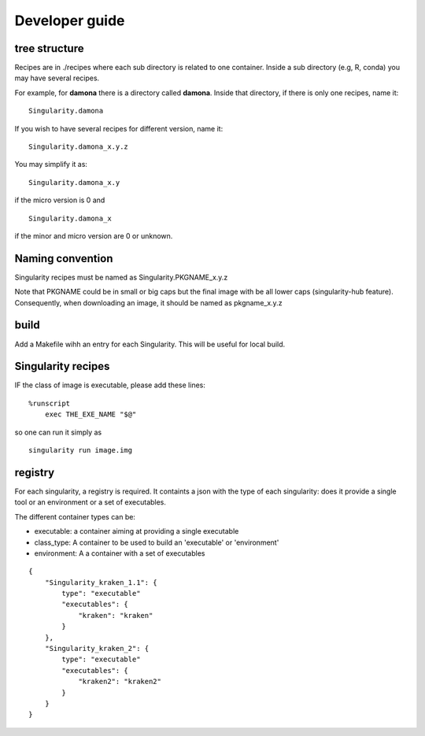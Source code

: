 Developer guide
===============

tree structure
--------------

Recipes are in ./recipes where each sub directory is related to one container. 
Inside a sub directory (e.g, R, conda) you may have several recipes. 

For example, for **damona** there is a directory called **damona**. Inside that
directory, if there is only one recipes, name it::

   Singularity.damona

If you wish to have several recipes for different version, name it::

   Singularity.damona_x.y.z

You may simplify it as::

   Singularity.damona_x.y

if the micro version is 0 and ::

   Singularity.damona_x

if the minor and micro version are 0 or unknown.

Naming convention
-----------------

Singularity recipes must be named as Singularity.PKGNAME_x.y.z

Note that PKGNAME could be in small or big caps but the final image with be all
lower caps (singularity-hub feature). Consequently, when downloading an image,
it should be named as pkgname_x.y.z

build
-----

Add a Makefile wihh an entry for each Singularity. This will be useful for local
build.

Singularity recipes
--------------------

IF the class of image is executable, please add these lines::

    %runscript
        exec THE_EXE_NAME "$@"

so one can run it simply as ::

    singularity run image.img 


registry
---------

For each singularity, a registry is required. It containts a json with the type
of each singularity: does it provide a single tool or an environment or a set of
executables.

The different container types can be:

* executable: a container aiming at providing a single executable
* class_type: A container to be used to build an 'executable' or 'environment'
* environment: A a container with a set of executables

::

    {
        "Singularity_kraken_1.1": {
            type": "executable"
            "executables": {
                "kraken": "kraken"
            }
        },
        "Singularity_kraken_2": {
            type": "executable"
            "executables": {
                "kraken2": "kraken2"
            }
        }
    }

